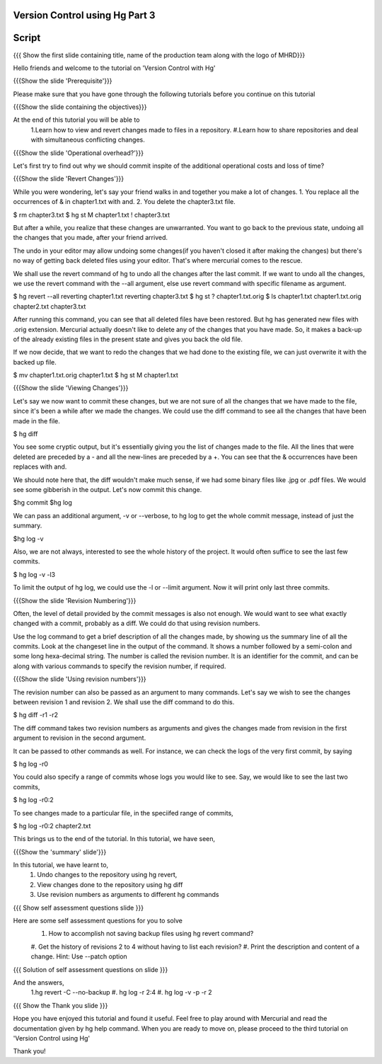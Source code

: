 
---------------------------------
Version Control using Hg  Part 3
---------------------------------

.. Prerequisites
.. -------------

.. Version Control with hg - Part 1,2

.. Author : Primal Pappachan
   Internal Reviewer :
   Date: Jan 27, 2012
   
   
--------
Script
--------

.. L1

{{{ Show the first slide containing title, name of the production team along
with the logo of MHRD}}}

.. R1

Hello friends and welcome to the tutorial on 'Version Control with Hg' 

.. L2

{{{Show the slide 'Prerequisite'}}}

.. R2

Please make sure that you have gone through the following tutorials before you
continue on this tutorial

.. L3

{{{Show the slide containing the objectives}}}

.. R3

At the end of this tutorial you will be able to
 1.Learn how to view and revert changes made to files in a repository.
 #.Learn how to share repositories and deal with simultaneous conflicting
 changes.

.. L4

{{{Show the slide 'Operational overhead?'}}} 

.. R4 

Let's first try to find out why we should commit inspite of the additional
operational costs and loss of time?

.. L4

{{{Show the slide 'Revert Changes'}}}

.. R4

While you were wondering, let's say your friend walks in and together you make
a lot of changes. 1. You replace all the occurrences of & in chapter1.txt with
and. 2. You delete the chapter3.txt file.

.. L5 

$ rm chapter3.txt
$ hg st
M chapter1.txt
! chapter3.txt

.. R6

But after a while, you realize that these changes are unwarranted. You want to
go back to the previous state, undoing all the changes that you made, after
your friend arrived.

The undo in your editor may allow undoing some changes(if you haven't closed it
after making the changes) but there's no way of getting back deleted files
using your editor. That's where mercurial comes to the rescue.

We shall use the revert command of hg to undo all the changes after the last
commit. If we want to undo all the changes, we use the revert command with the
--all argument, else use revert command with specific filename as argument.

.. L5

$ hg revert --all
reverting chapter1.txt
reverting chapter3.txt
$ hg st
? chapter1.txt.orig
$ ls
chapter1.txt  chapter1.txt.orig  chapter2.txt  chapter3.txt

.. R5

After running this command, you can see that all deleted files have been
restored. But hg has generated new files with .orig extension.  Mercurial
actually doesn't like  to delete any of the changes that you have made. So, it
makes a back-up of the already existing files in the present state and gives
you back the old file.

If we now decide, that we want to redo the changes that we had done to the
existing file, we can just overwrite it with the backed up file. 

.. L6

$ mv chapter1.txt.orig chapter1.txt
$ hg st
M chapter1.txt

.. L7

{{{Show the slide 'Viewing Changes'}}}

.. R6

Let's say we now want to commit these changes, but we are not sure of all the
changes that we have made to the file, since it's been a while after we made
the changes. We could use the diff command to see all the changes that have
been made in the file.

.. L8

$ hg diff

.. R7

You see some cryptic output, but it's essentially giving you the list of
changes made to the file. All the lines that were deleted are preceded by a -
and all the new-lines are preceded by a +. You can see that the & occurrences
have been replaces with and. 

We should note here that, the diff wouldn't make much sense, if we had some
binary files like .jpg or .pdf files. We would see some gibberish in the
output. Let's now commit this change.

.. L9

$hg commit
$hg log

.. R8

We can pass an additional argument, -v or --verbose, to hg log to get the whole
commit message, instead of just the summary.

.. L10

$hg log -v

.. R9

Also, we are not always, interested to see the whole history of the project. It
would often suffice to see the last few commits.

.. L11

$ hg log -v -l3

.. R10

To limit the output of hg log, we could use the -l or --limit argument. Now it
will print only last three commits.

.. L12

{{{Show the slide 'Revision Numbering'}}}

.. R11

Often, the level of detail provided by the commit messages is also not enough.
We would want to see what exactly changed with a commit, probably as a diff. We
could do that using revision numbers. 

Use the log command to get a brief description of all the changes made, by
showing us the summary line of all the commits. Look at the changeset line in
the output of the command. It shows a number followed by a semi-colon and some
long hexa-decimal string. The number is called the revision number. It is an
identifier for the commit, and can be along with various commands to specify
the revision number, if required. 

.. L13

{{{Show the slide  'Using revision numbers'}}}


.. R12

The revision number can also be passed as an argument to many commands. Let's
say we wish to see the changes between revision 1 and revision 2. We shall use
the diff command to do this.

.. L14

$ hg diff -r1 -r2

.. R13

The diff command takes two revision numbers as arguments and gives the changes
made from revision in the first argument to revision in the second argument.

.. R14

It can be passed to other commands as well. For instance, we can check the logs
of the very first commit, by saying

.. L15

$ hg log -r0

.. R15

You could also specify a range of commits whose logs you would like to see.
Say, we would like to see the last two commits,

.. L16

$ hg log -r0:2

.. R16 

To see changes made to a particular file, in the speciifed range of commits, 

.. L17

$ hg log -r0:2 chapter2.txt


.. R17

This brings us to the end of the tutorial. In this tutorial, we have
seen,

.. L18

{{{Show the 'summary' slide'}}}

.. R18

In this tutorial, we have learnt to, 
 1. Undo changes to the repository using hg revert,
 #. View changes done to the repository using hg diff
 #. Use revision numbers as arguments to different hg commands

.. L19

{{{ Show self assessment questions slide }}}

.. R19

Here are some self assessment questions for you to solve
 1. How to accomplish not saving backup files using hg revert command?
 #. Get the history of revisions 2 to 4 without having to list each
 revision? 
 #. Print the description and content of a change. Hint: Use --patch option
.. L20

{{{ Solution of self assessment questions on slide }}}

.. R20

And the answers,
 1.hg revert -C --no-backup
 #. hg log -r 2:4
 #. hg log -v -p -r 2

.. L21

{{{ Show the Thank you slide }}}

.. R21

Hope you have enjoyed this tutorial and found it useful. Feel free to play
around with Mercurial and read the documentation given by hg help command. When
you are ready to move on, please proceed to the third tutorial on 'Version
Control using Hg'

Thank you!
